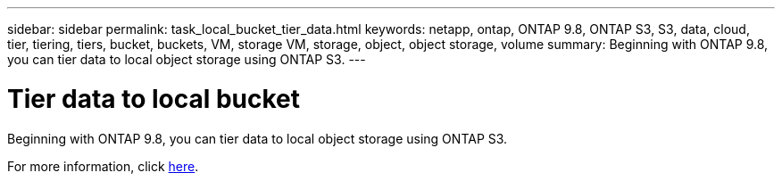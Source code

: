 ---
sidebar: sidebar
permalink: task_local_bucket_tier_data.html
keywords: netapp, ontap, ONTAP 9.8, ONTAP S3, S3, data, cloud, tier, tiering, tiers, bucket, buckets, VM, storage VM, storage, object, object storage, volume
summary: Beginning with ONTAP 9.8, you can tier data to local object storage using ONTAP S3.
---

= Tier data to local bucket
:toc: macro
:toclevels: 1
:hardbreaks:
:nofooter:
:icons: font
:linkattrs:
:imagesdir: ./media/

[.lead]

Beginning with ONTAP 9.8, you can tier data to local object storage using ONTAP S3.

For more information, click link:task_cloud_local_bucket_tier_data.html[here].

//Obsolete topic, do not update
